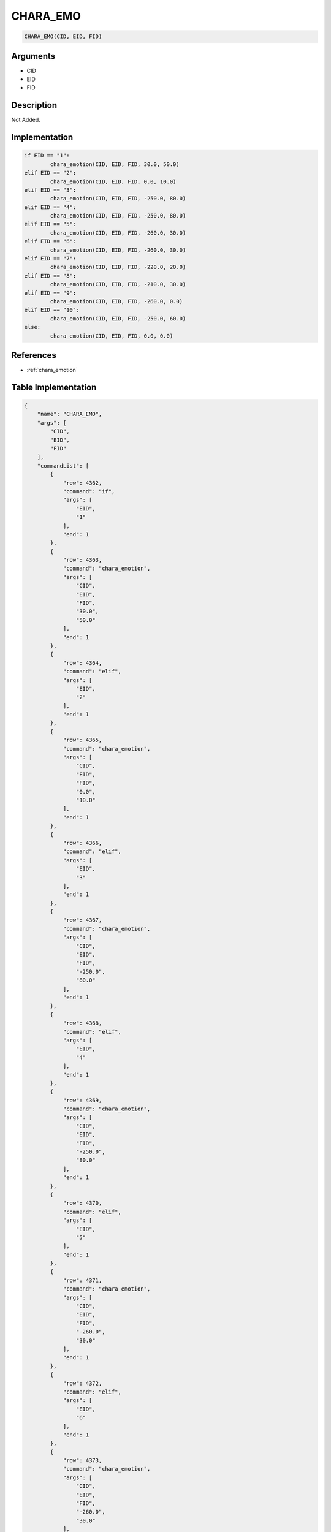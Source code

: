 .. _CHARA_EMO:

CHARA_EMO
========================

.. code-block:: text

	CHARA_EMO(CID, EID, FID)


Arguments
------------

* CID
* EID
* FID

Description
-------------

Not Added.

Implementation
-------------

.. code-block:: python

	if EID == "1":
		chara_emotion(CID, EID, FID, 30.0, 50.0)
	elif EID == "2":
		chara_emotion(CID, EID, FID, 0.0, 10.0)
	elif EID == "3":
		chara_emotion(CID, EID, FID, -250.0, 80.0)
	elif EID == "4":
		chara_emotion(CID, EID, FID, -250.0, 80.0)
	elif EID == "5":
		chara_emotion(CID, EID, FID, -260.0, 30.0)
	elif EID == "6":
		chara_emotion(CID, EID, FID, -260.0, 30.0)
	elif EID == "7":
		chara_emotion(CID, EID, FID, -220.0, 20.0)
	elif EID == "8":
		chara_emotion(CID, EID, FID, -210.0, 30.0)
	elif EID == "9":
		chara_emotion(CID, EID, FID, -260.0, 0.0)
	elif EID == "10":
		chara_emotion(CID, EID, FID, -250.0, 60.0)
	else:
		chara_emotion(CID, EID, FID, 0.0, 0.0)

References
-------------
* :ref:`chara_emotion`

Table Implementation
-------------

.. code-block:: json

	{
	    "name": "CHARA_EMO",
	    "args": [
	        "CID",
	        "EID",
	        "FID"
	    ],
	    "commandList": [
	        {
	            "row": 4362,
	            "command": "if",
	            "args": [
	                "EID",
	                "1"
	            ],
	            "end": 1
	        },
	        {
	            "row": 4363,
	            "command": "chara_emotion",
	            "args": [
	                "CID",
	                "EID",
	                "FID",
	                "30.0",
	                "50.0"
	            ],
	            "end": 1
	        },
	        {
	            "row": 4364,
	            "command": "elif",
	            "args": [
	                "EID",
	                "2"
	            ],
	            "end": 1
	        },
	        {
	            "row": 4365,
	            "command": "chara_emotion",
	            "args": [
	                "CID",
	                "EID",
	                "FID",
	                "0.0",
	                "10.0"
	            ],
	            "end": 1
	        },
	        {
	            "row": 4366,
	            "command": "elif",
	            "args": [
	                "EID",
	                "3"
	            ],
	            "end": 1
	        },
	        {
	            "row": 4367,
	            "command": "chara_emotion",
	            "args": [
	                "CID",
	                "EID",
	                "FID",
	                "-250.0",
	                "80.0"
	            ],
	            "end": 1
	        },
	        {
	            "row": 4368,
	            "command": "elif",
	            "args": [
	                "EID",
	                "4"
	            ],
	            "end": 1
	        },
	        {
	            "row": 4369,
	            "command": "chara_emotion",
	            "args": [
	                "CID",
	                "EID",
	                "FID",
	                "-250.0",
	                "80.0"
	            ],
	            "end": 1
	        },
	        {
	            "row": 4370,
	            "command": "elif",
	            "args": [
	                "EID",
	                "5"
	            ],
	            "end": 1
	        },
	        {
	            "row": 4371,
	            "command": "chara_emotion",
	            "args": [
	                "CID",
	                "EID",
	                "FID",
	                "-260.0",
	                "30.0"
	            ],
	            "end": 1
	        },
	        {
	            "row": 4372,
	            "command": "elif",
	            "args": [
	                "EID",
	                "6"
	            ],
	            "end": 1
	        },
	        {
	            "row": 4373,
	            "command": "chara_emotion",
	            "args": [
	                "CID",
	                "EID",
	                "FID",
	                "-260.0",
	                "30.0"
	            ],
	            "end": 1
	        },
	        {
	            "row": 4374,
	            "command": "elif",
	            "args": [
	                "EID",
	                "7"
	            ],
	            "end": 1
	        },
	        {
	            "row": 4375,
	            "command": "chara_emotion",
	            "args": [
	                "CID",
	                "EID",
	                "FID",
	                "-220.0",
	                "20.0"
	            ],
	            "end": 1
	        },
	        {
	            "row": 4376,
	            "command": "elif",
	            "args": [
	                "EID",
	                "8"
	            ],
	            "end": 1
	        },
	        {
	            "row": 4377,
	            "command": "chara_emotion",
	            "args": [
	                "CID",
	                "EID",
	                "FID",
	                "-210.0",
	                "30.0"
	            ],
	            "end": 1
	        },
	        {
	            "row": 4378,
	            "command": "elif",
	            "args": [
	                "EID",
	                "9"
	            ],
	            "end": 1
	        },
	        {
	            "row": 4379,
	            "command": "chara_emotion",
	            "args": [
	                "CID",
	                "EID",
	                "FID",
	                "-260.0",
	                "0.0"
	            ],
	            "end": 1
	        },
	        {
	            "row": 4380,
	            "command": "elif",
	            "args": [
	                "EID",
	                "10"
	            ],
	            "end": 1
	        },
	        {
	            "row": 4381,
	            "command": "chara_emotion",
	            "args": [
	                "CID",
	                "EID",
	                "FID",
	                "-250.0",
	                "60.0"
	            ],
	            "end": 1
	        },
	        {
	            "row": 4382,
	            "command": "else",
	            "args": [],
	            "end": 1
	        },
	        {
	            "row": 4383,
	            "command": "chara_emotion",
	            "args": [
	                "CID",
	                "EID",
	                "FID",
	                "0.0",
	                "0.0"
	            ],
	            "end": 1
	        },
	        {
	            "row": 4384,
	            "command": "endif",
	            "args": [],
	            "end": 1
	        }
	    ]
	}

Sample
-------------

.. code-block:: json

	{}
